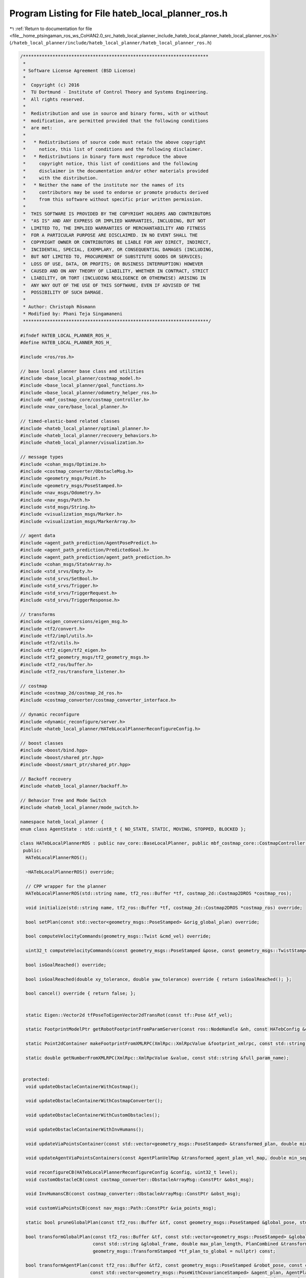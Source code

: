 
.. _program_listing_file__home_ptsingaman_ros_ws_CoHAN2.0_src_hateb_local_planner_include_hateb_local_planner_hateb_local_planner_ros.h:

Program Listing for File hateb_local_planner_ros.h
==================================================

|exhale_lsh| :ref:`Return to documentation for file <file__home_ptsingaman_ros_ws_CoHAN2.0_src_hateb_local_planner_include_hateb_local_planner_hateb_local_planner_ros.h>` (``/hateb_local_planner/include/hateb_local_planner/hateb_local_planner_ros.h``)

.. |exhale_lsh| unicode:: U+021B0 .. UPWARDS ARROW WITH TIP LEFTWARDS

.. code-block:: cpp

   /*********************************************************************
    *
    * Software License Agreement (BSD License)
    *
    *  Copyright (c) 2016
    *  TU Dortmund - Institute of Control Theory and Systems Engineering.
    *  All rights reserved.
    *
    *  Redistribution and use in source and binary forms, with or without
    *  modification, are permitted provided that the following conditions
    *  are met:
    *
    *   * Redistributions of source code must retain the above copyright
    *     notice, this list of conditions and the following disclaimer.
    *   * Redistributions in binary form must reproduce the above
    *     copyright notice, this list of conditions and the following
    *     disclaimer in the documentation and/or other materials provided
    *     with the distribution.
    *   * Neither the name of the institute nor the names of its
    *     contributors may be used to endorse or promote products derived
    *     from this software without specific prior written permission.
    *
    *  THIS SOFTWARE IS PROVIDED BY THE COPYRIGHT HOLDERS AND CONTRIBUTORS
    *  "AS IS" AND ANY EXPRESS OR IMPLIED WARRANTIES, INCLUDING, BUT NOT
    *  LIMITED TO, THE IMPLIED WARRANTIES OF MERCHANTABILITY AND FITNESS
    *  FOR A PARTICULAR PURPOSE ARE DISCLAIMED. IN NO EVENT SHALL THE
    *  COPYRIGHT OWNER OR CONTRIBUTORS BE LIABLE FOR ANY DIRECT, INDIRECT,
    *  INCIDENTAL, SPECIAL, EXEMPLARY, OR CONSEQUENTIAL DAMAGES (INCLUDING,
    *  BUT NOT LIMITED TO, PROCUREMENT OF SUBSTITUTE GOODS OR SERVICES;
    *  LOSS OF USE, DATA, OR PROFITS; OR BUSINESS INTERRUPTION) HOWEVER
    *  CAUSED AND ON ANY THEORY OF LIABILITY, WHETHER IN CONTRACT, STRICT
    *  LIABILITY, OR TORT (INCLUDING NEGLIGENCE OR OTHERWISE) ARISING IN
    *  ANY WAY OUT OF THE USE OF THIS SOFTWARE, EVEN IF ADVISED OF THE
    *  POSSIBILITY OF SUCH DAMAGE.
    *
    * Author: Christoph Rösmann
    * Modified by: Phani Teja Singamaneni
    *********************************************************************/
   
   #ifndef HATEB_LOCAL_PLANNER_ROS_H_
   #define HATEB_LOCAL_PLANNER_ROS_H_
   
   #include <ros/ros.h>
   
   // base local planner base class and utilities
   #include <base_local_planner/costmap_model.h>
   #include <base_local_planner/goal_functions.h>
   #include <base_local_planner/odometry_helper_ros.h>
   #include <mbf_costmap_core/costmap_controller.h>
   #include <nav_core/base_local_planner.h>
   
   // timed-elastic-band related classes
   #include <hateb_local_planner/optimal_planner.h>
   #include <hateb_local_planner/recovery_behaviors.h>
   #include <hateb_local_planner/visualization.h>
   
   // message types
   #include <cohan_msgs/Optimize.h>
   #include <costmap_converter/ObstacleMsg.h>
   #include <geometry_msgs/Point.h>
   #include <geometry_msgs/PoseStamped.h>
   #include <nav_msgs/Odometry.h>
   #include <nav_msgs/Path.h>
   #include <std_msgs/String.h>
   #include <visualization_msgs/Marker.h>
   #include <visualization_msgs/MarkerArray.h>
   
   // agent data
   #include <agent_path_prediction/AgentPosePredict.h>
   #include <agent_path_prediction/PredictedGoal.h>
   #include <agent_path_prediction/agent_path_prediction.h>
   #include <cohan_msgs/StateArray.h>
   #include <std_srvs/Empty.h>
   #include <std_srvs/SetBool.h>
   #include <std_srvs/Trigger.h>
   #include <std_srvs/TriggerRequest.h>
   #include <std_srvs/TriggerResponse.h>
   
   // transforms
   #include <eigen_conversions/eigen_msg.h>
   #include <tf2/convert.h>
   #include <tf2/impl/utils.h>
   #include <tf2/utils.h>
   #include <tf2_eigen/tf2_eigen.h>
   #include <tf2_geometry_msgs/tf2_geometry_msgs.h>
   #include <tf2_ros/buffer.h>
   #include <tf2_ros/transform_listener.h>
   
   // costmap
   #include <costmap_2d/costmap_2d_ros.h>
   #include <costmap_converter/costmap_converter_interface.h>
   
   // dynamic reconfigure
   #include <dynamic_reconfigure/server.h>
   #include <hateb_local_planner/HATebLocalPlannerReconfigureConfig.h>
   
   // boost classes
   #include <boost/bind.hpp>
   #include <boost/shared_ptr.hpp>
   #include <boost/smart_ptr/shared_ptr.hpp>
   
   // Backoff recovery
   #include <hateb_local_planner/backoff.h>
   
   // Behavior Tree and Mode Switch
   #include <hateb_local_planner/mode_switch.h>
   
   namespace hateb_local_planner {
   enum class AgentState : std::uint8_t { NO_STATE, STATIC, MOVING, STOPPED, BLOCKED };
   
   class HATebLocalPlannerROS : public nav_core::BaseLocalPlanner, public mbf_costmap_core::CostmapController {
    public:
     HATebLocalPlannerROS();
   
     ~HATebLocalPlannerROS() override;
   
     // CPP wrapper for the planner
     HATebLocalPlannerROS(std::string name, tf2_ros::Buffer *tf, costmap_2d::Costmap2DROS *costmap_ros);
   
     void initialize(std::string name, tf2_ros::Buffer *tf, costmap_2d::Costmap2DROS *costmap_ros) override;
   
     bool setPlan(const std::vector<geometry_msgs::PoseStamped> &orig_global_plan) override;
   
     bool computeVelocityCommands(geometry_msgs::Twist &cmd_vel) override;
   
     uint32_t computeVelocityCommands(const geometry_msgs::PoseStamped &pose, const geometry_msgs::TwistStamped &velocity, geometry_msgs::TwistStamped &cmd_vel, std::string &message) override;
   
     bool isGoalReached() override;
   
     bool isGoalReached(double xy_tolerance, double yaw_tolerance) override { return isGoalReached(); };
   
     bool cancel() override { return false; };
   
   
     static Eigen::Vector2d tfPoseToEigenVector2dTransRot(const tf::Pose &tf_vel);
   
     static FootprintModelPtr getRobotFootprintFromParamServer(const ros::NodeHandle &nh, const HATebConfig &config);
   
     static Point2dContainer makeFootprintFromXMLRPC(XmlRpc::XmlRpcValue &footprint_xmlrpc, const std::string &full_param_name);
   
     static double getNumberFromXMLRPC(XmlRpc::XmlRpcValue &value, const std::string &full_param_name);
   
   
    protected:
     void updateObstacleContainerWithCostmap();
   
     void updateObstacleContainerWithCostmapConverter();
   
     void updateObstacleContainerWithCustomObstacles();
   
     void updateObstacleContainerWithInvHumans();
   
     void updateViaPointsContainer(const std::vector<geometry_msgs::PoseStamped> &transformed_plan, double min_separation);
   
     void updateAgentViaPointsContainers(const AgentPlanVelMap &transformed_agent_plan_vel_map, double min_separation);
   
     void reconfigureCB(HATebLocalPlannerReconfigureConfig &config, uint32_t level);
     void customObstacleCB(const costmap_converter::ObstacleArrayMsg::ConstPtr &obst_msg);
   
     void InvHumansCB(const costmap_converter::ObstacleArrayMsg::ConstPtr &obst_msg);
   
     void customViaPointsCB(const nav_msgs::Path::ConstPtr &via_points_msg);
   
     static bool pruneGlobalPlan(const tf2_ros::Buffer &tf, const geometry_msgs::PoseStamped &global_pose, std::vector<geometry_msgs::PoseStamped> &global_plan, double dist_behind_robot = 1);
   
     bool transformGlobalPlan(const tf2_ros::Buffer &tf, const std::vector<geometry_msgs::PoseStamped> &global_plan, const geometry_msgs::PoseStamped &global_pose, const costmap_2d::Costmap2D &costmap,
                              const std::string &global_frame, double max_plan_length, PlanCombined &transformed_plan_combined, int *current_goal_idx = nullptr,
                              geometry_msgs::TransformStamped *tf_plan_to_global = nullptr) const;
   
     bool transformAgentPlan(const tf2_ros::Buffer &tf2, const geometry_msgs::PoseStamped &robot_pose, const costmap_2d::Costmap2D &costmap, const std::string &global_frame,
                             const std::vector<geometry_msgs::PoseWithCovarianceStamped> &agent_plan, AgentPlanCombined &transformed_agent_plan_combined,
                             geometry_msgs::TwistStamped &transformed_agent_twist, tf2::Stamped<tf2::Transform> *tf_agent_plan_to_global = nullptr) const;
   
     static double estimateLocalGoalOrientation(const std::vector<geometry_msgs::PoseStamped> &global_plan, const geometry_msgs::PoseStamped &local_goal, int current_goal_idx,
                                                const geometry_msgs::TransformStamped &tf_plan_to_global, int moving_average_length = 3);
   
     void saturateVelocity(double &vx, double &vy, double &omega, double max_vel_x, double max_vel_y, double max_vel_theta, double max_vel_x_backwards);
   
     static double convertTransRotVelToSteeringAngle(double v, double omega, double wheelbase, double min_turning_radius = 0);
   
     void configureBackupModes(std::vector<geometry_msgs::PoseStamped> &transformed_plan, int &goal_idx);
   
     static void validateFootprints(double opt_inscribed_radius, double costmap_inscribed_radius, double min_obst_dist);
   
     // Agent Prediction reset
     void resetAgentsPrediction();
   
     bool tickTreeAndUpdatePlans(const geometry_msgs::PoseStamped &robot_pose, std::vector<AgentPlanCombined> &transformed_agent_plans, AgentPlanVelMap &transformed_agent_plan_vel_map);
   
     bool optimizeStandalone(cohan_msgs::Optimize::Request &req, cohan_msgs::Optimize::Response &res);
   
     void lookupTwist(const std::string &tracking_frame, const std::string &observation_frame, const ros::Time &time, const ros::Duration &averaging_interval, geometry_msgs::Twist &twist) const {
       // ref point is origin of tracking_frame, ref_frame = obs_frame
       lookupTwist(tracking_frame, observation_frame, observation_frame, tf2::Vector3(0, 0, 0), tracking_frame, time, averaging_interval, twist);
     }
   
     void lookupTwist(const std::string &tracking_frame, const std::string &observation_frame, const std::string &reference_frame, const tf2::Vector3 &reference_point,
                      const std::string &reference_point_frame, const ros::Time &time, const ros::Duration &averaging_interval, geometry_msgs::Twist &twist) const {
       ros::Time latest_time;
       ros::Time target_time;
   
       tf2::CompactFrameID target_id = tf_->_lookupFrameNumber(tf::strip_leading_slash(tracking_frame));
       tf2::CompactFrameID source_id = tf_->_lookupFrameNumber(tf::strip_leading_slash(observation_frame));
       tf_->_getLatestCommonTime(source_id, target_id, latest_time, nullptr);
   
       if (ros::Time() == time) {
         target_time = latest_time;
       } else {
         target_time = time;
       }
   
       ros::Time end_time = std::min(target_time + averaging_interval * 0.5, latest_time);
   
       ros::Time start_time = std::max(ros::Time().fromSec(.00001) + averaging_interval, end_time) - averaging_interval;  // don't collide with zero
       ros::Duration corrected_averaging_interval = end_time - start_time;                                                // correct for the possiblity that start time was
                                                                                                                          // truncated above.
       geometry_msgs::TransformStamped start_msg;
       geometry_msgs::TransformStamped end_msg;
       start_msg = tf_->lookupTransform(observation_frame, tracking_frame, start_time);
       end_msg = tf_->lookupTransform(observation_frame, tracking_frame, end_time);
   
       tf2::Stamped<tf2::Transform> start;
       tf2::Stamped<tf2::Transform> end;
       tf2::fromMsg(start_msg, start);
       tf2::fromMsg(end_msg, end);
   
       tf2::Matrix3x3 temp = start.getBasis().inverse() * end.getBasis();
       tf2::Quaternion quat_temp;
       temp.getRotation(quat_temp);
       tf2::Vector3 o = start.getBasis() * quat_temp.getAxis();
       tfScalar ang = quat_temp.getAngle();
   
       double delta_x = end.getOrigin().getX() - start.getOrigin().getX();
       double delta_y = end.getOrigin().getY() - start.getOrigin().getY();
       double delta_z = end.getOrigin().getZ() - start.getOrigin().getZ();
   
       tf2::Vector3 twist_vel((delta_x) / corrected_averaging_interval.toSec(), (delta_y) / corrected_averaging_interval.toSec(), (delta_z) / corrected_averaging_interval.toSec());
       tf2::Vector3 twist_rot = o * (ang / corrected_averaging_interval.toSec());
   
       // This is a twist w/ reference frame in observation_frame  and reference
       // point is in the tracking_frame at the origin (at start_time)
   
       // correct for the position of the reference frame
       tf2::Stamped<tf2::Transform> inverse;
       tf2::fromMsg(tf_->lookupTransform(reference_frame, tracking_frame, target_time), inverse);
       tf2::Vector3 out_rot = inverse.getBasis() * twist_rot;
       tf2::Vector3 out_vel = inverse.getBasis() * twist_vel + inverse.getOrigin().cross(out_rot);
   
       // Rereference the twist about a new reference point
       // Start by computing the original reference point in the reference frame:
       tf2::Stamped<tf2::Vector3> rp_orig(tf2::Vector3(0, 0, 0), target_time, tracking_frame);
       geometry_msgs::TransformStamped reference_frame_trans;
       tf2::fromMsg(tf_->lookupTransform(reference_frame, rp_orig.frame_id_, rp_orig.stamp_), reference_frame_trans);
   
       geometry_msgs::PointStamped rp_orig_msg;
       tf2::toMsg(rp_orig, rp_orig_msg);
       tf2::doTransform(rp_orig_msg, rp_orig_msg, reference_frame_trans);
   
       // convert the requrested reference point into the right frame
       tf2::Stamped<tf2::Vector3> rp_desired(reference_point, target_time, reference_point_frame);
       geometry_msgs::PointStamped rp_desired_msg;
       tf2::toMsg(rp_desired, rp_desired_msg);
       tf2::doTransform(rp_desired_msg, rp_desired_msg, reference_frame_trans);
       // compute the delta
       tf2::Vector3 delta = rp_desired - rp_orig;
       // Correct for the change in reference point
       out_vel = out_vel + out_rot * delta;
       // out_rot unchanged
   
       /*
       printf("KDL: Rotation %f %f %f, Translation:%f %f %f\n",
            out_rot.x(),out_rot.y(),out_rot.z(),
            out_vel.x(),out_vel.y(),out_vel.z());
     */
   
       twist.linear.x = out_vel.x();
       twist.linear.y = out_vel.y();
       twist.linear.z = out_vel.z();
       twist.angular.x = out_rot.x();
       twist.angular.y = out_rot.y();
       twist.angular.z = out_rot.z();
     }
   
    private:
     // Definition of member variables
   
     // external objects (store weak pointers)
     costmap_2d::Costmap2DROS *costmap_ros_;  
     costmap_2d::Costmap2D *costmap_;         
     tf2_ros::Buffer *tf_;                    
   
     // internal objects (memory management owned)
     PlannerInterfacePtr planner_;                                        
     ObstContainer obstacles_;                                            
     ViaPointContainer via_points_;                                       
     std::map<uint64_t, ViaPointContainer> agents_via_points_map_;        
     TebVisualizationPtr visualization_;                                  
     boost::shared_ptr<base_local_planner::CostmapModel> costmap_model_;  
     HATebConfig cfg_;                                                    
     HATebLocalPlannerReconfigureConfig config_;                          
     FailureDetector failure_detector_;                                   
   
     std::vector<geometry_msgs::PoseStamped> global_plan_;  
   
     base_local_planner::OdometryHelperRos odom_helper_;  
   
     pluginlib::ClassLoader<costmap_converter::BaseCostmapToPolygons> costmap_converter_loader_;  
     boost::shared_ptr<costmap_converter::BaseCostmapToPolygons> costmap_converter_;              
   
     boost::shared_ptr<dynamic_reconfigure::Server<HATebLocalPlannerReconfigureConfig>> dynamic_recfg_;  
   
     ros::Subscriber custom_obst_sub_;                          
     ros::Subscriber inv_humans_sub_;                           
     boost::mutex custom_obst_mutex_;                           
     boost::mutex inv_human_mutex_;                             
     costmap_converter::ObstacleArrayMsg custom_obstacle_msg_;  
     costmap_converter::ObstacleArrayMsg inv_humans_msg_;       
   
     ros::Subscriber via_points_sub_;  
     bool custom_via_points_active_;   
     boost::mutex via_point_mutex_;    
   
     PoseSE2 robot_pose_;                   
     PoseSE2 robot_goal_;                   
     geometry_msgs::Twist robot_vel_;       
     bool goal_reached_;                    
     bool horizon_reduced_;                 
     ros::Time horizon_reduced_stamp_;      
     ros::Time time_last_infeasible_plan_;  
     int no_infeasible_plans_;              
     ros::Time time_last_oscillation_;      
     RotType last_preferred_rotdir_;        
     geometry_msgs::Twist last_cmd_;        
   
     std::vector<geometry_msgs::Point> footprint_spec_;  
     double robot_inscribed_radius_;                     
     double robot_circumscribed_radius_;                 
   
     std::string global_frame_;      
     std::string robot_base_frame_;  
   
     bool initialized_;  
   
     // Agent prediction services and related variables
     ros::ServiceClient predict_agents_client_;             
     ros::ServiceClient reset_agents_prediction_client_;    
     ros::ServiceClient publish_predicted_markers_client_;  
   
     std::string predict_srv_name_;           
     std::string reset_prediction_srv_name_;  
     std::string publish_makers_srv_name_;    
   
     ros::ServiceServer optimize_server_;  
     ros::Time last_call_time_;            
     ros::Time last_omega_sign_change_;    
     double last_omega_;                   
   
     // Planning control flags
     bool goal_ctrl_;     
     bool reset_states_;  
   
     int isMode_;  
   
     std::string logs_;                        
     ros::Subscriber agents_sub_;              
     ros::Publisher log_pub_;                  
     std::string ns_;                          
     std::string invisible_humans_sub_topic_;  
   
     // Helper class instances
     std::shared_ptr<agents::Agents> agents_ptr_;  
     std::shared_ptr<Backoff> backoff_ptr_;        
     ModeSwitch bt_mode_switch_;                   
   
    public:
     EIGEN_MAKE_ALIGNED_OPERATOR_NEW
   };
   
   };  // end namespace hateb_local_planner
   
   #endif  // HATEB_LOCAL_PLANNER_ROS_H_
